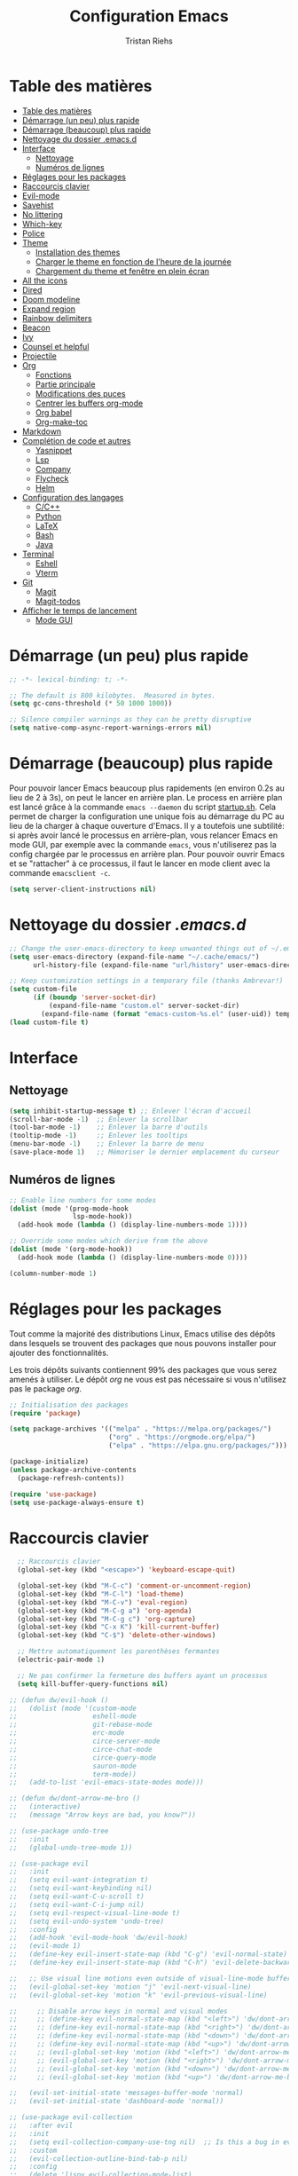 #+title: Configuration Emacs
#+author: Tristan Riehs
#+PROPERTY: header-args:emacs-lisp :tangle ./.emacs.d/init.el

* Table des matières
:PROPERTIES:
:TOC:      :include all :depth 2
:END:
:CONTENTS:
- [[#table-des-matières][Table des matières]]
- [[#démarrage-un-peu-plus-rapide][Démarrage (un peu) plus rapide]]
- [[#démarrage-beaucoup-plus-rapide][Démarrage (beaucoup) plus rapide]]
- [[#nettoyage-du-dossier-emacsd][Nettoyage du dossier .emacs.d]]
- [[#interface][Interface]]
  - [[#nettoyage][Nettoyage]]
  - [[#numéros-de-lignes][Numéros de lignes]]
- [[#réglages-pour-les-packages][Réglages pour les packages]]
- [[#raccourcis-clavier][Raccourcis clavier]]
- [[#evil-mode][Evil-mode]]
- [[#savehist][Savehist]]
- [[#no-littering][No littering]]
- [[#which-key][Which-key]]
- [[#police][Police]]
- [[#theme][Theme]]
  - [[#installation-des-themes][Installation des themes]]
  - [[#charger-le-theme-en-fonction-de-lheure-de-la-journée][Charger le theme en fonction de l'heure de la journée]]
  - [[#chargement-du-theme-et-fenêtre-en-plein-écran][Chargement du theme et fenêtre en plein écran]]
- [[#all-the-icons][All the icons]]
- [[#dired][Dired]]
- [[#doom-modeline][Doom modeline]]
- [[#expand-region][Expand region]]
- [[#rainbow-delimiters][Rainbow delimiters]]
- [[#beacon][Beacon]]
- [[#ivy][Ivy]]
- [[#counsel-et-helpful][Counsel et helpful]]
- [[#projectile][Projectile]]
- [[#org][Org]]
  - [[#fonctions][Fonctions]]
  - [[#partie-principale][Partie principale]]
  - [[#modifications-des-puces][Modifications des puces]]
  - [[#centrer-les-buffers-org-mode][Centrer les buffers org-mode]]
  - [[#org-babel][Org babel]]
  - [[#org-make-toc][Org-make-toc]]
- [[#markdown][Markdown]]
- [[#complétion-de-code-et-autres][Complétion de code et autres]]
  - [[#yasnippet][Yasnippet]]
  - [[#lsp][Lsp]]
  - [[#company][Company]]
  - [[#flycheck][Flycheck]]
  - [[#helm][Helm]]
- [[#configuration-des-langages][Configuration des langages]]
  - [[#cc][C/C++]]
  - [[#python][Python]]
  - [[#latex][LaTeX]]
  - [[#bash][Bash]]
  - [[#java][Java]]
- [[#terminal][Terminal]]
  - [[#eshell][Eshell]]
  - [[#vterm][Vterm]]
- [[#git][Git]]
  - [[#magit][Magit]]
  - [[#magit-todos][Magit-todos]]
- [[#afficher-le-temps-de-lancement][Afficher le temps de lancement]]
  - [[#mode-gui][Mode GUI]]
:END:

* Démarrage (un peu) plus rapide

#+begin_src emacs-lisp
;; -*- lexical-binding: t; -*-

;; The default is 800 kilobytes.  Measured in bytes.
(setq gc-cons-threshold (* 50 1000 1000))

;; Silence compiler warnings as they can be pretty disruptive
(setq native-comp-async-report-warnings-errors nil)

#+end_src

* Démarrage (beaucoup) plus rapide

Pour pouvoir lancer Emacs beaucoup plus rapidements (en environ 0.2s au lieu de  2 à 3s), on peut
le lancer en arrière plan. Le process en arrière plan est lancé grâce à la commande ~emacs --daemon~
du script [[./startup.sh][startup.sh]]. Cela permet de charger la configuration une unique fois au démarrage du PC au
lieu de la charger à chaque ouverture d'Emacs. Il y a toutefois une subtilité: si après avoir lancé le
processus en arrière-plan, vous relancer Emacs en mode GUI, par exemple avec la commande ~emacs~,
vous n'utiliserez pas la config chargée par le processus en arrière plan. Pour pouvoir ouvrir Emacs et se
"rattacher" à ce processus, il faut le lancer en mode client avec la commande ~emacsclient -c~.

#+begin_src emacs-lisp
  (setq server-client-instructions nil)
#+end_src

* Nettoyage du dossier /.emacs.d/

#+begin_src emacs-lisp
;; Change the user-emacs-directory to keep unwanted things out of ~/.emacs.d
(setq user-emacs-directory (expand-file-name "~/.cache/emacs/")
      url-history-file (expand-file-name "url/history" user-emacs-directory))

;; Keep customization settings in a temporary file (thanks Ambrevar!)
(setq custom-file
      (if (boundp 'server-socket-dir)
          (expand-file-name "custom.el" server-socket-dir)
        (expand-file-name (format "emacs-custom-%s.el" (user-uid)) temporary-file-directory)))
(load custom-file t)

#+end_src

* Interface
** Nettoyage

#+begin_src emacs-lisp
(setq inhibit-startup-message t) ;; Enlever l'écran d'accueil
(scroll-bar-mode -1)  ;; Enlever la scrollbar
(tool-bar-mode -1)    ;; Enlever la barre d'outils
(tooltip-mode -1)     ;; Enlever les tooltips
(menu-bar-mode -1)    ;; Enlever la barre de menu
(save-place-mode 1)   ;; Mémoriser le dernier emplacement du curseur

#+end_src

** Numéros de lignes

#+begin_src emacs-lisp
  ;; Enable line numbers for some modes
  (dolist (mode '(prog-mode-hook
                  lsp-mode-hook))
    (add-hook mode (lambda () (display-line-numbers-mode 1))))

  ;; Override some modes which derive from the above
  (dolist (mode '(org-mode-hook))
    (add-hook mode (lambda () (display-line-numbers-mode 0))))

  (column-number-mode 1)
#+end_src

* Réglages pour les packages

Tout comme la majorité des distributions Linux, Emacs utilise des dépôts dans lesquels se trouvent
des packages que nous pouvons installer pour ajouter des fonctionnalités.

Les trois dépôts suivants contiennent 99% des packages que vous serez amenés à utiliser. Le
dépôt /org/ ne vous est pas nécessaire si vous n'utilisez pas le package /org/.

#+begin_src emacs-lisp
;; Initialisation des packages
(require 'package)

(setq package-archives '(("melpa" . "https://melpa.org/packages/")
                         ("org" . "https://orgmode.org/elpa/")
                         ("elpa" . "https://elpa.gnu.org/packages/")))

(package-initialize)
(unless package-archive-contents
  (package-refresh-contents))

(require 'use-package)
(setq use-package-always-ensure t)

#+end_src

* Raccourcis clavier

#+begin_src emacs-lisp
    ;; Raccourcis clavier
    (global-set-key (kbd "<escape>") 'keyboard-escape-quit)

    (global-set-key (kbd "M-C-c") 'comment-or-uncomment-region)
    (global-set-key (kbd "M-C-l") 'load-theme)
    (global-set-key (kbd "M-C-v") 'eval-region)
    (global-set-key (kbd "M-C-g a") 'org-agenda)
    (global-set-key (kbd "M-C-g c") 'org-capture)
    (global-set-key (kbd "C-x K") 'kill-current-buffer)
    (global-set-key (kbd "C-$") 'delete-other-windows)

    ;; Mettre automatiquement les parenthèses fermantes
    (electric-pair-mode 1)

    ;; Ne pas confirmer la fermeture des buffers ayant un processus
    (setq kill-buffer-query-functions nil)

  ;; (defun dw/evil-hook ()
  ;;   (dolist (mode '(custom-mode
  ;;                   eshell-mode
  ;;                   git-rebase-mode
  ;;                   erc-mode
  ;;                   circe-server-mode
  ;;                   circe-chat-mode
  ;;                   circe-query-mode
  ;;                   sauron-mode
  ;;                   term-mode))
  ;;   (add-to-list 'evil-emacs-state-modes mode)))

  ;; (defun dw/dont-arrow-me-bro ()
  ;;   (interactive)
  ;;   (message "Arrow keys are bad, you know?"))

  ;; (use-package undo-tree
  ;;   :init
  ;;   (global-undo-tree-mode 1))

  ;; (use-package evil
  ;;   :init
  ;;   (setq evil-want-integration t)
  ;;   (setq evil-want-keybinding nil)
  ;;   (setq evil-want-C-u-scroll t)
  ;;   (setq evil-want-C-i-jump nil)
  ;;   (setq evil-respect-visual-line-mode t)
  ;;   (setq evil-undo-system 'undo-tree)
  ;;   :config
  ;;   (add-hook 'evil-mode-hook 'dw/evil-hook)
  ;;   (evil-mode 1)
  ;;   (define-key evil-insert-state-map (kbd "C-g") 'evil-normal-state)
  ;;   (define-key evil-insert-state-map (kbd "C-h") 'evil-delete-backward-char-and-join)

  ;;   ;; Use visual line motions even outside of visual-line-mode buffers
  ;;   (evil-global-set-key 'motion "j" 'evil-next-visual-line)
  ;;   (evil-global-set-key 'motion "k" 'evil-previous-visual-line)

  ;;     ;; Disable arrow keys in normal and visual modes
  ;;     ;; (define-key evil-normal-state-map (kbd "<left>") 'dw/dont-arrow-me-bro)
  ;;     ;; (define-key evil-normal-state-map (kbd "<right>") 'dw/dont-arrow-me-bro)
  ;;     ;; (define-key evil-normal-state-map (kbd "<down>") 'dw/dont-arrow-me-bro)
  ;;     ;; (define-key evil-normal-state-map (kbd "<up>") 'dw/dont-arrow-me-bro)
  ;;     ;; (evil-global-set-key 'motion (kbd "<left>") 'dw/dont-arrow-me-bro)
  ;;     ;; (evil-global-set-key 'motion (kbd "<right>") 'dw/dont-arrow-me-bro)
  ;;     ;; (evil-global-set-key 'motion (kbd "<down>") 'dw/dont-arrow-me-bro)
  ;;     ;; (evil-global-set-key 'motion (kbd "<up>") 'dw/dont-arrow-me-bro)

  ;;   (evil-set-initial-state 'messages-buffer-mode 'normal)
  ;;   (evil-set-initial-state 'dashboard-mode 'normal))

  ;; (use-package evil-collection
  ;;   :after evil
  ;;   :init
  ;;   (setq evil-collection-company-use-tng nil)  ;; Is this a bug in evil-collection?
  ;;   :custom
  ;;   (evil-collection-outline-bind-tab-p nil)
  ;;   :config
  ;;   (delete 'lispy evil-collection-mode-list)
  ;;   (delete 'org-present evil-collection-mode-list)
  ;;   (evil-collection-init))


#+end_src

* Evil-mode

Package servant à gérer les raccourcis clavier.

#+begin_src emacs-lisp
  (use-package undo-tree
    :init
    (global-undo-tree-mode 1))

  (defun dw/dont-arrow-me-bro ()
    (interactive)
    (message "Arrow keys are bad, you know?"))

  (use-package evil
    :init
    (setq evil-want-keybinding nil)
    (setq evil-want-C-u-scroll t)
    (setq evil-respect-visual-line-mode t)
    (setq evil-undo-system 'undo-tree)
    :config
    (evil-mode 1)

    ;; Use visual line motions even outside of visual-line-mode buffers
    (evil-global-set-key 'motion "j" 'evil-next-visual-line)
    (evil-global-set-key 'motion "k" 'evil-previous-visual-line)

    ;; Disable arrow keys in normal and visual modes
    ;; (define-key evil-normal-state-map (kbd "<left>") 'dw/dont-arrow-me-bro)
    ;; (define-key evil-normal-state-map (kbd "<right>") 'dw/dont-arrow-me-bro)
    ;; (define-key evil-normal-state-map (kbd "<down>") 'dw/dont-arrow-me-bro)
    ;; (define-key evil-normal-state-map (kbd "<up>") 'dw/dont-arrow-me-bro)
    ;; (evil-global-set-key 'motion (kbd "<left>") 'dw/dont-arrow-me-bro)
    ;; (evil-global-set-key 'motion (kbd "<right>") 'dw/dont-arrow-me-bro)
    ;; (evil-global-set-key 'motion (kbd "<down>") 'dw/dont-arrow-me-bro)
    ;; (evil-global-set-key 'motion (kbd "<up>") 'dw/dont-arrow-me-bro)

    (evil-set-initial-state 'messages-buffer-mode 'normal)
    (evil-set-initial-state 'dashboard-mode 'normal))

  (use-package evil-collection
    :after evil
    :config
    (evil-collection-init))

#+end_src

* Savehist

#+begin_src emacs-lisp

(use-package savehist
  :config
  (setq history-length 25)
  (savehist-mode 1))

#+end_src

* No littering

#+begin_src emacs-lisp
;; Use no-littering to automatically set common paths to the new user-emacs-directory
(use-package no-littering)

#+end_src

* Which-key

#+begin_src emacs-lisp
;; Infos sur les raccourcis clavier
(use-package which-key
  :init (which-key-mode)
  :diminish which-key-mode
  :config
  (setq which-key-idle-delay 1))

#+end_src

* Police

#+begin_src emacs-lisp
  (defun tr/set-faces ()
    (set-face-attribute 'default nil
                        :font "Ubuntu Mono"
                        :height 128))

#+end_src

* Theme

** Installation des themes

#+begin_src emacs-lisp
  ;; Themes
  (use-package monokai-pro-theme)
  (use-package solo-jazz-theme)

  (advice-add 'rainbow-turn-on :after  #'solo-jazz-theme-rainbow-turn-on)
  (advice-add 'rainbow-turn-off :after #'solo-jazz-theme-rainbow-turn-off)
#+end_src

** Charger le theme en fonction de l'heure de la journée

#+begin_src emacs-lisp
;; Récupérer l'heure qu'il est au lancement pour charger un theme en conséquence
(defun tr/set-theme ()
  (setq hour-at-start (decoded-time-hour (decode-time)))
  (if (and (<= 7 hour-at-start)
	   (>= 17 hour-at-start))

      (load-theme 'solo-jazz t)

    (load-theme 'monokai-pro t)
    )
  )

#+end_src
** Chargement du theme et fenêtre en plein écran

#+begin_src emacs-lisp
  (if (daemonp)
      (add-hook 'after-make-frame-functions
                (lambda (frame)
                  (with-selected-frame frame
                    (tr/set-theme)
                    (tr/set-faces)
                    (setq doom-modeline-icon t)
                    (toggle-frame-fullscreen))))
    (toggle-frame-fullscreen)
    (tr/set-theme)
    (tr/set-faces))
#+end_src

* All the icons

Ce package permet aux autres packages d'afficher des icônes sympas. Lors du premier
chargement de ce package, il faut lancer la commande ~all-the-icons-install-fonts~
dans Emacs en faisant ~M-x~ puis en tapant la commande.

#+begin_src emacs-lisp
(use-package all-the-icons)

#+end_src

* Dired

Naviguer entre les fichiers plus facilement.

#+begin_src emacs-lisp
  (use-package dired
    :ensure nil
    :commands (dired dired-jump)
    :bind (("C-x C-j" . dired-jump))
    :custom ((dired-listing-switches "-agho --group-directories-first")
             (dired-kill-when-opening-new-dired-buffer t)
             (evil-collection-define-key 'normal 'dired-mode-map
                                         "h" 'dired-single-up-directory
                                         "l" 'dired-single-buffer)))

  (use-package all-the-icons-dired
    :after dired
    :hook (dired-mode . all-the-icons-dired-mode))

  (use-package dired-open
    :after dired
    :config
    (setq dired-open-extensions '(("png" . "gimp")
                                  ("pdf" . "evince"))))

#+end_src

* Doom modeline

La barre d'infos au dessus du mini buffer est pas ouf par défaut. /Doom modeline/ la rend plus
belle et plus utile.

#+begin_src emacs-lisp
  (use-package diminish)

  (use-package doom-modeline
  :custom
  (display-time-mode 1)
  (display-battery-mode 1)
  (doom-modeline-height 1)
  (doom-modeline-mode 1))

#+end_src

* Expand region

#+begin_src emacs-lisp
(use-package expand-region
  :bind (("M-[" . er/expand-region)
         ("C-(" . er/mark-outside-pairs)))

#+end_src

* Rainbow delimiters

Colore les parenthèses en arc-en-ciel pour reconnaître les paires.

#+begin_src emacs-lisp
;; Parenthèses plus lisibles
(use-package rainbow-delimiters
  :hook (prog-mode . rainbow-delimiters-mode))

#+end_src

* Beacon

#+begin_src emacs-lisp
  (use-package beacon
    :init
    (beacon-mode 1))
#+end_src

* Ivy

/Ivy/ est l'un des packages les plus utilisés dans Emacs, il améliore énormément les fonctions
de  base comme par exemple le ~C-s~ pour chercher un mot dans un fichier.

#+begin_src emacs-lisp
(use-package ivy
  :diminish
  :bind (("C-s" . swiper)
         :map ivy-minibuffer-map
         ("TAB" . ivy-alt-done)
         ("C-l" . ivy-alt-done)
         ("C-j" . ivy-next-line)
         ("C-k" . ivy-previous-line)
         :map ivy-switch-buffer-map
         ("C-k" . ivy-previous-line)
         ("C-l" . ivy-done)
         ("C-d" . ivy-switch-buffer-kill)
         :map ivy-reverse-i-search-map
         ("C-k" . ivy-previous-line)
         ("C-d" . ivy-reverse-i-search-kill))
  :config
  (ivy-mode 1))

(use-package ivy-rich
  :after ivy
  :init
  (ivy-rich-mode 1))

#+end_src

* Counsel et helpful

Idem mais pour d'autres types de fonctions.

#+begin_src emacs-lisp
  (use-package counsel
    :bind (("M-x" . counsel-M-x)
           ("C-x b" . counsel-ibuffer)
           ("C-x C-f" . counsel-find-file)
           ("C-M-j" . counsel-switch-buffer)
           :map minibuffer-local-map
           ("C-r" . 'counsel-minibuffer-history)))

  ;; Meilleure description des commandes/touches
  (use-package helpful
    :commands (helpful-callable helpful-variable helpful-command helpful-key)
    :custom
    (counsel-describe-function-function #'helpful-callable)
    (counsel-describe-variable-function #'helpful-variable)
    :bind
    ([remap describe-function] . counsel-describe-function)
    ([remap describe-command] . helpful-command)
    ([remap describe-variable] . counsel-describe-variable)
    ([remap describe-key] . helpful-key))

#+end_src

* Projectile

Une caractéristique très appréciée des IDE est le fait de pouvoir manipuler des projets. Ces projets
contiennent du code, d'autres fichiers et des méthodes pour les lancer ou les compiler. /Projectile/
ajoute cette notion de projet dans Emacs, ce qui permet par la suite de pouvoir compiler ou lancer
le projet en un simple raccourci clavier.

#+begin_src emacs-lisp
;; Ajouter la notion de projet à Emacs
(use-package projectile
  :diminish projectile-mode
  :config (projectile-mode)
  :custom ((projectile-completion-system 'ivy))
  :bind-keymap
  ("C-c p" . projectile-command-map)
  :init
  ;; NOTE: Set this to the folder where you keep your Git repos!
  (when (file-directory-p "~/projets/")
    (setq projectile-project-search-path '("~/projets/")))
  (setq projectile-switch-project-action #'projectile-dired))

(use-package counsel-projectile
  :config (counsel-projectile-mode))

#+end_src

*NB*: je mets personnellement mes projets dans ~~/projets/~, si ce n'est pas votre cas,
pensez à modifier ce paragraphe en conséquences.

* Org

Beaucoup de choses à dire, je vous invite à regarder [[https://www.youtube.com/watch?v=VcgjTEa0kU4][les vidéos de David Wilson sur le sujet]].

** Fonctions

#+begin_src emacs-lisp
  ;; Org -----------------------------------------------------------------

  ;; Turn on indentation and auto-fill mode for Org files
  (defun efs/org-mode-setup ()
    (org-indent-mode)
    (variable-pitch-mode 1)
    (visual-line-mode 1)

    ;; Ensure that anything that should be fixed-pitch in Org files appears that way
    (set-face-attribute 'org-block nil    :foreground nil :inherit 'fixed-pitch)
    (set-face-attribute 'org-table nil    :inherit 'fixed-pitch)
    (set-face-attribute 'org-formula nil  :inherit 'fixed-pitch)
    (set-face-attribute 'org-code nil     :inherit '(shadow fixed-pitch))
    (set-face-attribute 'org-table nil    :inherit '(shadow fixed-pitch))
    (set-face-attribute 'org-verbatim nil :inherit '(shadow fixed-pitch))
    (set-face-attribute 'org-special-keyword nil :inherit '(font-lock-comment-face fixed-pitch))
    (set-face-attribute 'org-meta-line nil :inherit '(font-lock-comment-face fixed-pitch))
    (set-face-attribute 'org-checkbox nil  :inherit 'fixed-pitch)
    (set-face-attribute 'line-number nil :inherit 'fixed-pitch)
    (set-face-attribute 'line-number-current-line nil :inherit 'fixed-pitch)

    ;; Set faces for heading levels
    (dolist (face '((org-level-1 . 1.2)
                    (org-level-2 . 1.1)
                    (org-level-3 . 1.05)
                    (org-level-4 . 1.0)
                    (org-level-5 . 1.1)
                    (org-level-6 . 1.1)
                    (org-level-7 . 1.1)
                    (org-level-8 . 1.1)))
      (set-face-attribute (car face) nil :font "Cantarell" :weight 'regular :height (cdr face))))

  (defun efs/org-font-setup ()
    ;; Replace list hyphen with dot
    (font-lock-add-keywords 'org-mode
                            '(("^ *\\([-]\\) "
                               (0 (prog1 () (compose-region (match-beginning 1) (match-end 1) "•")))))))

#+end_src

** Partie principale

#+begin_src emacs-lisp
(use-package org
  :hook (org-mode . efs/org-mode-setup)
  :commands (org-capture org-agenda)
  :config
  (setq org-support-shift-select t)
  (setq org-ellipsis " ▾")

  (setq org-agenda-start-with-log-mode t)
  (setq org-log-done 'time)
  (setq org-log-into-drawer t)

  (setq org-agenda-files
        '("~/.dotfiles/agenda.org"
	  "~/projets/tristank/TODO.org"))

  (setq org-todo-keywords
    '((sequence "TODO(t)" "NEXT(n)" "|" "DONE(d!)")
      (sequence "BACKLOG(b)" "PLAN(p)" "READY(r)" "ACTIVE(a)" "REVIEW(v)" "WAIT(w@/!)" "HOLD(h)" "|" "COMPLETED(c)" "CANC(k@)")))

  (setq org-tag-alist
    '((:startgroup)
       ; Put mutually exclusive tags here
       (:endgroup)
       ("@errand" . ?E)
       ("@home" . ?H)
       ("@work" . ?W)
       ("agenda" . ?a)
       ("planning" . ?p)
       ("publish" . ?P)
       ("batch" . ?b)
       ("note" . ?n)
       ("idea" . ?i)))

  ;; Configure custom agenda views
  (setq org-agenda-custom-commands
   '(("d" "Dashboard"
     ((agenda "" ((org-deadline-warning-days 7)))
      (todo "NEXT"
        ((org-agenda-overriding-header "Next Tasks")))
      (tags-todo "agenda/ACTIVE" ((org-agenda-overriding-header "Active Projects")))))

    ("n" "Next Tasks"
     ((todo "NEXT"
        ((org-agenda-overriding-header "Next Tasks")))))

    ("W" "Work Tasks" tags-todo "+work-email")

    ;; Low-effort next actions
    ("e" tags-todo "+TODO=\"NEXT\"+Effort<15&+Effort>0"
     ((org-agenda-overriding-header "Low Effort Tasks")
      (org-agenda-max-todos 20)
      (org-agenda-files org-agenda-files)))

    ("w" "Workflow Status"
     ((todo "WAIT"
            ((org-agenda-overriding-header "Waiting on External")
             (org-agenda-files org-agenda-files)))
      (todo "REVIEW"
            ((org-agenda-overriding-header "In Review")
             (org-agenda-files org-agenda-files)))
      (todo "PLAN"
            ((org-agenda-overriding-header "In Planning")
             (org-agenda-todo-list-sublevels nil)
             (org-agenda-files org-agenda-files)))
      (todo "BACKLOG"
            ((org-agenda-overriding-header "Project Backlog")
             (org-agenda-todo-list-sublevels nil)
             (org-agenda-files org-agenda-files)))
      (todo "READY"
            ((org-agenda-overriding-header "Ready for Work")
             (org-agenda-files org-agenda-files)))
      (todo "ACTIVE"
            ((org-agenda-overriding-header "Active Projects")
             (org-agenda-files org-agenda-files)))
      (todo "COMPLETED"
            ((org-agenda-overriding-header "Completed Projects")
             (org-agenda-files org-agenda-files)))
      (todo "CANC"
            ((org-agenda-overriding-header "Cancelled Projects")
             (org-agenda-files org-agenda-files)))))))

  (setq org-capture-templates
    `(("t" "Tasks / Projects")
      ("tt" "Task" entry (file+olp "~/Projects/Code/emacs-from-scratch/OrgFiles/Tasks.org" "Inbox")
       "* TODO %?\n  %U\n  %a\n  %i" :empty-lines 1)))

  (efs/org-font-setup))

#+end_src

** Modifications des puces

#+begin_src emacs-lisp
(use-package org-superstar
  :after org
  :hook (org-mode . org-superstar-mode)
  :custom
  (org-superstar-remove-leading-stars t)
  (org-superstar-headline-bullets-list '("◉" "○" "●" "○" "●" "○" "●")))

#+end_src

** Centrer les buffers org-mode

#+begin_src emacs-lisp
(defun efs/visual-fill ()
  (setq visual-fill-column-width 100
        visual-fill-column-center-text t)
  (visual-fill-column-mode 1))

(use-package visual-fill-column
  :hook (org-mode . efs/visual-fill))

#+end_src

** Org babel

#+begin_src emacs-lisp
  (with-eval-after-load 'org
    (org-babel-do-load-languages
     'org-babel-load-languages
     '((emacs-lisp . t)
       (C . t)
       (shell . t)))

    (push '("conf-unix" . conf-unix) org-src-lang-modes))

  (with-eval-after-load 'org
    ;; This is needed as of Org 9.2
    (require 'org-tempo)

    (add-to-list 'org-structure-template-alist '("sh" . "src shell"))
    (add-to-list 'org-structure-template-alist '("el" . "src emacs-lisp"))
    (add-to-list 'org-structure-template-alist '("cc" . "src C")))

  ;; Automatically tangle our Emacs.org config file when we save it
  (defun efs/org-babel-tangle-config ()
    (when (string-equal (file-name-directory (buffer-file-name))
                        (expand-file-name user-emacs-directory))
      ;; Dynamic scoping to the rescue
      (let ((org-confirm-babel-evaluate nil))
        (org-babel-tangle))))

  (add-hook 'org-mode-hook (lambda () (add-hook 'after-save-hook #'efs/org-babel-tangle-config)))

#+end_src

** Org-make-toc

#+begin_src emacs-lisp
  (use-package org-make-toc
  :hook (org-mode . org-make-toc-mode))

#+end_src

* Markdown

Emacs permet sans ajout de package d'éditer des fichiers markdown, cette config se contente de
centrer les buffers markdown. Souvent, les fichiers markdown finissent en /.md/.

#+begin_src emacs-lisp
  (use-package markdown-mode
    :ensure nil
    :hook (markdown-mode . efs/visual-fill))
  
#+end_src

* Complétion de code et autres

** Yasnippet

Permet de créer des raccourcis personnalisés. Par exemple, pour écrire une signature de
/main/ en C, il n'y a qu'à écrire ~main~ et faire ~TAB~.

#+begin_src emacs-lisp
  ;; Complétion de code et autres ----------------------------------------

  ;; Package qui sert à créer des espèces d'alias personnalisés
  ;; pour programmer plus vite
  (use-package yasnippet
    :hook (lsp-mode . yas-minor-mode)
    :config
    (yas-load-directory "~/.dotfiles/.emacs.d/custom-snippets/")
    (yas-reload-all))

  (global-set-key (kbd "C-<tab>") 'yas-expand)

  (use-package yasnippet-snippets)

#+end_src

** Lsp

Ajoute des fonctionnalités d'IDE à Emacs.

#+begin_src emacs-lisp
;; Lsp
(defun efs/lsp-mode-setup ()
  (setq lsp-headerline-breadcrumb-segments '(path-up-to-project file symbols))
  (lsp-headerline-breadcrumb-mode))

(use-package lsp-mode
  :commands (lsp lsp-deferred)
  :hook (lsp-mode . efs/lsp-mode-setup)
  :init
  (setq lsp-keymap-prefix "C-c l")
  :config
  (lsp-enable-which-key-integration t))

(use-package lsp-ui
  :after lsp
  :hook (lsp-mode . lsp-ui-mode)
  :custom
  (lsp-ui-doc-position 'bottom))

(use-package lsp-treemacs
  :after lsp
  :hook (treemacs-mode . (display-line-numbers-mode nil)))

(use-package lsp-ivy
  :after lsp)

#+end_src

** Company

#+begin_src emacs-lisp
;; Complétion
(use-package company
  :after lsp-mode
  :hook (lsp-mode . company-mode)
  :bind (:map company-active-map
         ("<tab>" . company-complete-selection))
        (:map lsp-mode-map
         ("<tab>" . company-indent-or-complete-common))
  :custom
  (company-minimum-prefix-length 1)
  (company-idle-delay 0.0))

(use-package company-box
  :hook (company-mode . company-box-mode))

#+end_src

** Flycheck

Vérification de syntaxe.

#+begin_src emacs-lisp
(use-package flycheck
  :after lsp)

#+end_src

** Helm

#+begin_src emacs-lisp
(use-package helm-lsp
  :after lsp)

(use-package helm
  :after lsp
  :config (helm-mode))

#+end_src

* Configuration des langages

Le package /lsp-mode/ installé plus haut dans la section [[#lsp][Lsp]] s'applique sur [[https://emacs-lsp.github.io/lsp-mode/page/languages/][différents langages]].
Certains, comme le C, ne requièrent pas de configuration externe à Emacs. D'autres, comme LaTeX,
requièrent quelques manipulations afin de pouvoir être supportés.

** C/C++

#+begin_src emacs-lisp
;; C -------------------------------------------------------------------

(use-package ccls
  :hook ((c-mode c++-mode objc-mode cuda-mode) .
         (lambda () (require 'ccls) (lsp))))

#+end_src

** Python

#+begin_src emacs-lisp
  ;; Python --------------------------------------------------------------

  (use-package python-mode
    :ensure nil
    :hook (python-mode . lsp-deferred)
    :custom
    (python-shell-interpreter "python3")
    (lsp-pyls-server-command "/home/tristan/.local/bin/pyls"))

#+end_src

** LaTeX

Pour que /lsp-mode/ supporte LaTeX, il y a plusieurs méthodes. Pour ma part j'ai télécharger [[https://github.com/latex-lsp/texlab/releases][ici]] le fichier qui convient à mon système. Je l'ai ensuite décompressé et déplacé dans un dossier faisant
partie du /exec-path/. Le /exec-path/ est une liste de dossiers dans lesquels Emacs va chercher des
choses dont il a besoin, c'est le cousin du /PATH/ en Bash. Pour connaître cette liste il faut ouvrir
Emacs et faire ~M-x~ puis taper ~describe-variable~, faire entrée et taper ~exec-path~ puis faire
à nouveau entrée. Un nouveau buffer va s'ouvrir avec en haut une liste de répertoires. Ajoutez le
fichier que vous avez décompressé a l'un de ces répertoires. Plus d'infos [[https://github.com/latex-lsp/texlab][ici]].

#+begin_src emacs-lisp
;; LaTeX ---------------------------------------------------------------

(use-package lsp-latex
  :hook ((latex-mode tex-mode) .
	 (lambda () (require 'lsp-latex) (lsp))))

#+end_src

** Bash

Pour que /lsp-mode/ supporte Bash, il suffit d'installer le package /npm/ (je rappelle que je suis sur Ubuntu), puis d'ouvrir un script Bash dans Emacs. Lorsque /lsp-mode/ essaiera de se lancer, il vous
demandera si il peut installer /bash-ls/ automatiquement, dites-lui oui et ce sera bon. Pour que /lsp-mode/ se lance, il faut soit avoir la config qui suit dans son /init.el/ auquel cas il se lancera
automatiquement à l'ouverture d'un script Bash, soit le lancer à la main, dans le
buffer du script Bash, en faisant ~M-x~ puis ~lsp~ puis entrée.

#+begin_src emacs-lisp
;; Bash ----------------------------------------------------------------

(add-hook 'sh-mode-hook 'lsp)

#+end_src

** Java

#+begin_src emacs-lisp
;; Java ----------------------------------------------------------------

(use-package lsp-java
  :hook (java-mode . lsp-deferred))

#+end_src

* Terminal

** Eshell

#+begin_src emacs-lisp
;; Terminal ------------------------------------------------------------

;; eshell
(defun efs/configure-eshell ()
  ;; Save command history when commands are entered
  (add-hook 'eshell-pre-command-hook 'eshell-save-some-history)

  ;; Truncate buffer for performance
  (add-to-list 'eshell-output-filter-functions 'eshell-truncate-buffer)

  (setq eshell-history-size         10000
        eshell-buffer-maximum-lines 10000
        eshell-hist-ignoredups t
        eshell-scroll-to-bottom-on-input t))

(use-package eshell-git-prompt)

(use-package eshell
  :hook (eshell-first-time-mode . efs/configure-eshell)
  :config

  (with-eval-after-load 'esh-opt
    (setq eshell-destroy-buffer-when-process-dies t)
    (setq eshell-visual-commands '("htop" "zsh" "vim")))

  (eshell-git-prompt-use-theme 'powerline))

#+end_src
** Vterm

Vterm nécessite notamment d'avoir sur votre machine les packages suivants /Cmake/, /libtool/
et /gcc/. Plus d'infos [[https://github.com/akermu/emacs-libvterm][ici]]. De plus, ayant installé [[https://www.youtube.com/watch?v=zfm2E4E7Dok&t=966s][powerline]] dans mon terminal, j'ai du adapté mon [[./.bashrc][bashrc]] parce que powerline est moche dans vterm. Qui plus est, dans Emacs j'utilise Git via
/Magit/ donc powerline n'est pas utile. Par rapport à /eshell/, /vterm/ a deux avantages majeurs: il
est plus performant et charge automatiquement le /bashrc/. Ainsi vous pouvez notamment
directement utiliser vos [[./.bash_aliases][alias]].

#+begin_src emacs-lisp
;; vterm
(use-package vterm)
(define-key vterm-mode-map (kbd "C-q") #'vterm-send-next-key)
(define-key vterm-mode-map (kbd "C-M-j") #'counsel-switch-buffer)

#+end_src

* Git

Là encore, beaucoup de choses à dire, heureusement que David Wilson est [[https://www.youtube.com/watch?v=INTu30BHZGk&t=1421s][là]].

** Magit

#+begin_src emacs-lisp
;; Magit - package qui permet d'utiliser git plus efficacement

(use-package magit)

#+end_src

** Magit-todos

#+begin_src emacs-lisp
  (use-package magit-todos)
  
#+end_src

* Afficher le temps de lancement

Petit truc plutôt cool qui affiche le temps de lancement dans le mini buffer.

** Mode GUI

#+begin_src emacs-lisp
;; Afficher le temps de lancement --------------------------------------

(add-hook 'emacs-startup-hook
          (lambda ()
            (message "Emacs lancé en  %s."
                     (format "%.2f secondes"
			     (float-time
			      (time-subtract after-init-time before-init-time)))
		     gcs-done)))

#+end_src

*Attention:* sur mon PC portable j'ai un mode économie d'énergie qui a le facheux défaut de ralentir considérablement le temps de lancement d'Emacs en mode GUI. Le temps de lancement passe de 2s à plus de 5s.
